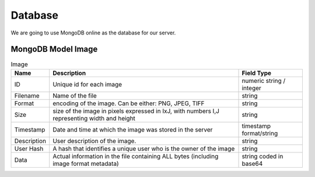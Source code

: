 Database
========

We are going to use MongoDB online as the database for our server.

MongoDB Model Image
--------------------

.. list-table:: Image
   :widths: 5 30 10
   :header-rows: 1

   * - Name
     - Description
     - Field Type
   * - ID
     - Unique id for each image
     - numeric string / integer
   * - Filename
     - Name of the file
     - string
   * - Format
     - encoding of the image. Can be either: PNG, JPEG, TIFF
     - string
   * - Size
     - size of the image in pixels expressed in IxJ, with numbers I,J representing width and height
     - string
   * - Timestamp
     - Date and time at which the image was stored in the server
     - timestamp format/string
   * - Description
     - User description of the image.
     - string
   * - User Hash
     - A hash that identifies a unique user who is the owner of the image
     - string
   * - Data
     - Actual information in the file containing ALL bytes (including image format metadata)
     - string coded in base64
